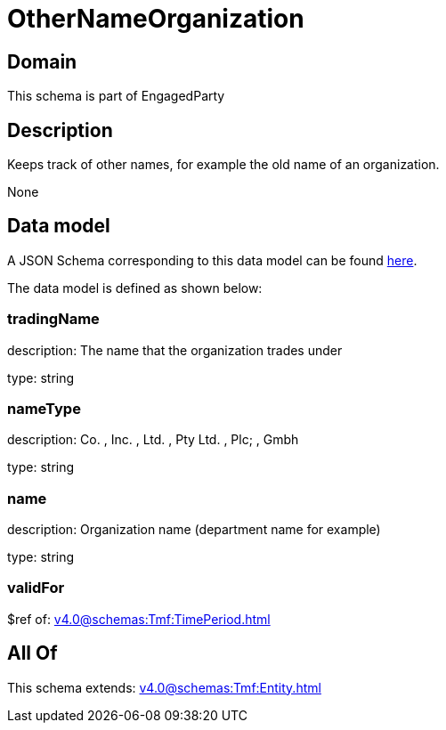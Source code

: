 = OtherNameOrganization

[#domain]
== Domain

This schema is part of EngagedParty

[#description]
== Description

Keeps track of other names, for example the old name of an organization.

None

[#data_model]
== Data model

A JSON Schema corresponding to this data model can be found https://tmforum.org[here].

The data model is defined as shown below:


=== tradingName
description: The name that the organization trades under

type: string


=== nameType
description: Co. , Inc. , Ltd. , Pty Ltd. , Plc; , Gmbh

type: string


=== name
description: Organization name (department name for example)

type: string


=== validFor
$ref of: xref:v4.0@schemas:Tmf:TimePeriod.adoc[]


[#all_of]
== All Of

This schema extends: xref:v4.0@schemas:Tmf:Entity.adoc[]
